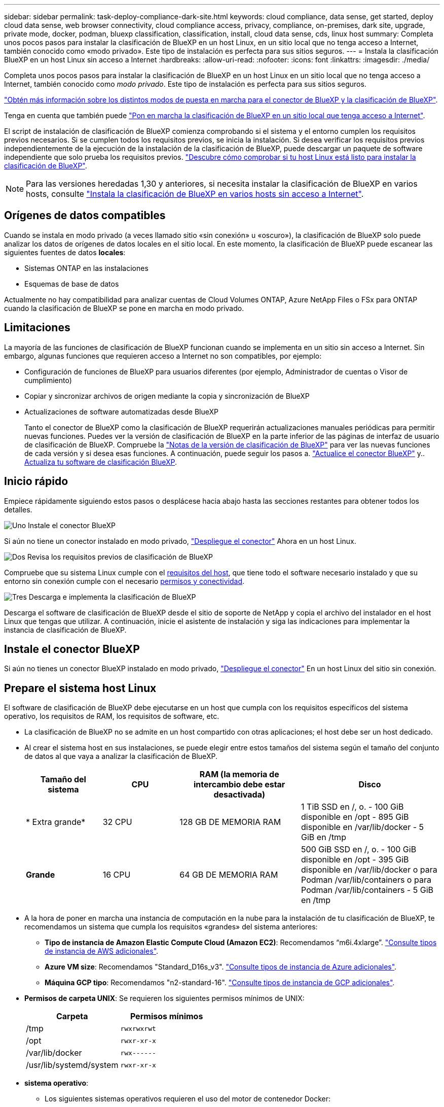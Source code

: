 ---
sidebar: sidebar 
permalink: task-deploy-compliance-dark-site.html 
keywords: cloud compliance, data sense, get started, deploy cloud data sense, web browser connectivity, cloud compliance access, privacy, compliance, on-premises, dark site, upgrade, private mode, docker, podman, bluexp classification, classification, install, cloud data sense, cds, linux host 
summary: Completa unos pocos pasos para instalar la clasificación de BlueXP en un host Linux, en un sitio local que no tenga acceso a Internet, también conocido como «modo privado». Este tipo de instalación es perfecta para sus sitios seguros. 
---
= Instala la clasificación BlueXP en un host Linux sin acceso a Internet
:hardbreaks:
:allow-uri-read: 
:nofooter: 
:icons: font
:linkattrs: 
:imagesdir: ./media/


[role="lead"]
Completa unos pocos pasos para instalar la clasificación de BlueXP en un host Linux en un sitio local que no tenga acceso a Internet, también conocido como _modo privado_. Este tipo de instalación es perfecta para sus sitios seguros.

https://docs.netapp.com/us-en/bluexp-setup-admin/concept-modes.html["Obtén más información sobre los distintos modos de puesta en marcha para el conector de BlueXP y la clasificación de BlueXP"^].

Tenga en cuenta que también puede link:task-deploy-compliance-onprem.html["Pon en marcha la clasificación de BlueXP en un sitio local que tenga acceso a Internet"].

El script de instalación de clasificación de BlueXP comienza comprobando si el sistema y el entorno cumplen los requisitos previos necesarios. Si se cumplen todos los requisitos previos, se inicia la instalación. Si desea verificar los requisitos previos independientemente de la ejecución de la instalación de la clasificación de BlueXP, puede descargar un paquete de software independiente que solo prueba los requisitos previos. link:task-test-linux-system.html["Descubre cómo comprobar si tu host Linux está listo para instalar la clasificación de BlueXP"].


NOTE: Para las versiones heredadas 1,30 y anteriores, si necesita instalar la clasificación de BlueXP en varios hosts, consulte link:task-deploy-multi-host-install-dark-site.html["Instala la clasificación de BlueXP en varios hosts sin acceso a Internet"].



== Orígenes de datos compatibles

Cuando se instala en modo privado (a veces llamado sitio «sin conexión» u «oscuro»), la clasificación de BlueXP solo puede analizar los datos de orígenes de datos locales en el sitio local. En este momento, la clasificación de BlueXP puede escanear las siguientes fuentes de datos *locales*:

* Sistemas ONTAP en las instalaciones
* Esquemas de base de datos


Actualmente no hay compatibilidad para analizar cuentas de Cloud Volumes ONTAP, Azure NetApp Files o FSx para ONTAP cuando la clasificación de BlueXP se pone en marcha en modo privado.



== Limitaciones

La mayoría de las funciones de clasificación de BlueXP funcionan cuando se implementa en un sitio sin acceso a Internet. Sin embargo, algunas funciones que requieren acceso a Internet no son compatibles, por ejemplo:

* Configuración de funciones de BlueXP para usuarios diferentes (por ejemplo, Administrador de cuentas o Visor de cumplimiento)
* Copiar y sincronizar archivos de origen mediante la copia y sincronización de BlueXP
* Actualizaciones de software automatizadas desde BlueXP
+
Tanto el conector de BlueXP como la clasificación de BlueXP requerirán actualizaciones manuales periódicas para permitir nuevas funciones. Puedes ver la versión de clasificación de BlueXP en la parte inferior de las páginas de interfaz de usuario de clasificación de BlueXP. Compruebe la link:whats-new.html["Notas de la versión de clasificación de BlueXP"] para ver las nuevas funciones de cada versión y si desea esas funciones. A continuación, puede seguir los pasos a. https://docs.netapp.com/us-en/bluexp-setup-admin/task-upgrade-connector.html["Actualice el conector BlueXP"^] y.. <<Actualiza el software de clasificación BlueXP,Actualiza tu software de clasificación BlueXP>>.





== Inicio rápido

Empiece rápidamente siguiendo estos pasos o desplácese hacia abajo hasta las secciones restantes para obtener todos los detalles.

.image:https://raw.githubusercontent.com/NetAppDocs/common/main/media/number-1.png["Uno"] Instale el conector BlueXP
[role="quick-margin-para"]
Si aún no tiene un conector instalado en modo privado, https://docs.netapp.com/us-en/bluexp-setup-admin/task-quick-start-private-mode.html["Despliegue el conector"^] Ahora en un host Linux.

.image:https://raw.githubusercontent.com/NetAppDocs/common/main/media/number-2.png["Dos"] Revisa los requisitos previos de clasificación de BlueXP
[role="quick-margin-para"]
Compruebe que su sistema Linux cumple con el <<Prepare el sistema host Linux,requisitos del host>>, que tiene todo el software necesario instalado y que su entorno sin conexión cumple con el necesario <<Comprueba los requisitos previos de clasificación de BlueXP y BlueXP,permisos y conectividad>>.

.image:https://raw.githubusercontent.com/NetAppDocs/common/main/media/number-3.png["Tres"] Descarga e implementa la clasificación de BlueXP
[role="quick-margin-para"]
Descarga el software de clasificación de BlueXP desde el sitio de soporte de NetApp y copia el archivo del instalador en el host Linux que tengas que utilizar. A continuación, inicie el asistente de instalación y siga las indicaciones para implementar la instancia de clasificación de BlueXP.



== Instale el conector BlueXP

Si aún no tienes un conector BlueXP instalado en modo privado, https://docs.netapp.com/us-en/bluexp-setup-admin/task-quick-start-private-mode.html["Despliegue el conector"^] En un host Linux del sitio sin conexión.



== Prepare el sistema host Linux

El software de clasificación de BlueXP debe ejecutarse en un host que cumpla con los requisitos específicos del sistema operativo, los requisitos de RAM, los requisitos de software, etc.

* La clasificación de BlueXP no se admite en un host compartido con otras aplicaciones; el host debe ser un host dedicado.
* Al crear el sistema host en sus instalaciones, se puede elegir entre estos tamaños del sistema según el tamaño del conjunto de datos al que vaya a analizar la clasificación de BlueXP.
+
[cols="17,17,27,31"]
|===
| Tamaño del sistema | CPU | RAM (la memoria de intercambio debe estar desactivada) | Disco 


| * Extra grande* | 32 CPU | 128 GB DE MEMORIA RAM | 1 TiB SSD en /, o.
- 100 GiB disponible en /opt
- 895 GiB disponible en /var/lib/docker
- 5 GiB en /tmp 


| *Grande* | 16 CPU | 64 GB DE MEMORIA RAM | 500 GiB SSD en /, o.
- 100 GiB disponible en /opt
- 395 GiB disponible en /var/lib/docker o para Podman /var/lib/containers o para Podman /var/lib/containers
- 5 GiB en /tmp 
|===
* A la hora de poner en marcha una instancia de computación en la nube para la instalación de tu clasificación de BlueXP, te recomendamos un sistema que cumpla los requisitos «grandes» del sistema anteriores:
+
** *Tipo de instancia de Amazon Elastic Compute Cloud (Amazon EC2)*: Recomendamos “m6i.4xlarge”. link:reference-instance-types.html#aws-instance-types["Consulte tipos de instancia de AWS adicionales"^].
** *Azure VM size*: Recomendamos "Standard_D16s_v3". link:reference-instance-types.html#azure-instance-types["Consulte tipos de instancia de Azure adicionales"^].
** *Máquina GCP tipo*: Recomendamos "n2-standard-16". link:reference-instance-types.html#gcp-instance-types["Consulte tipos de instancia de GCP adicionales"^].


* *Permisos de carpeta UNIX*: Se requieren los siguientes permisos mínimos de UNIX:
+
[cols="25,25"]
|===
| Carpeta | Permisos mínimos 


| /tmp | `rwxrwxrwt` 


| /opt | `rwxr-xr-x` 


| /var/lib/docker | `rwx------` 


| /usr/lib/systemd/system | `rwxr-xr-x` 
|===
* *sistema operativo*:
+
** Los siguientes sistemas operativos requieren el uso del motor de contenedor Docker:
+
*** Red Hat Enterprise Linux versiones 7,8 y 7,9
*** CentOS versión 7,8 y 7,9
*** Ubuntu 22,04 (requiere la versión de clasificación de BlueXP 1,23 o posterior)


** Los siguientes sistemas operativos requieren el uso del motor de contenedor Podman y requieren la versión de clasificación de BlueXP 1,30 o posterior:
+
*** Red Hat Enterprise Linux versiones 8,8, 9,0, 9,1, 9,2 y 9,3
+
Tenga en cuenta que las siguientes funciones no son compatibles actualmente con RHEL 8.x y RHEL 9.x:

+
**** Instalación en un sitio oscuro
**** Escaneo distribuido; utilizando un nodo de escáner maestro y nodos de escáner remoto






* *Red Hat Subscription Management*: El host debe estar registrado en Red Hat Subscription Management. Si no está registrado, el sistema no puede acceder a los repositorios para actualizar el software de 3rd partes necesario durante la instalación.
* *Software adicional*: Debes instalar el siguiente software en el host antes de instalar la clasificación BlueXP:
+
** Dependiendo del sistema operativo que esté utilizando, deberá instalar uno de los motores de contenedores:
+
*** Docker Engine versión 19.3.1 o posterior. https://docs.docker.com/engine/install/["Ver las instrucciones de instalación"^].
+
https://youtu.be/Ogoufel1q6c["Vea este vídeo"^] Para obtener una demostración rápida de la instalación de Docker en CentOS.

*** Podman versión 4 o superior. Para instalar Podman, introduzca (`sudo yum install podman netavark -y`).






* Python versión 3,6 o superior. https://www.python.org/downloads/["Ver las instrucciones de instalación"^].
+
** *Consideraciones sobre NTP*: NetApp recomienda configurar el sistema de clasificación BlueXP para usar un servicio de Protocolo de hora de red (NTP). La hora debe sincronizarse entre el sistema de clasificación de BlueXP y el sistema BlueXP Connector.
** * Consideraciones de Firewalld*: Si usted está planeando utilizar `firewalld`, Te recomendamos que lo habilites antes de instalar la clasificación de BlueXP. Ejecute los siguientes comandos para configurar `firewalld` Para que sea compatible con la clasificación de BlueXP:
+
....
firewall-cmd --permanent --add-service=http
firewall-cmd --permanent --add-service=https
firewall-cmd --permanent --add-port=80/tcp
firewall-cmd --permanent --add-port=8080/tcp
firewall-cmd --permanent --add-port=443/tcp
firewall-cmd --reload
....
+
Tenga en cuenta que debe reiniciar Docker o Podman cada vez que habilite o actualice `firewalld` configuración.






TIP: La dirección IP del sistema host de clasificación de BlueXP no se puede cambiar tras la instalación.



== Comprueba los requisitos previos de clasificación de BlueXP y BlueXP

Revise los siguientes requisitos previos para asegurarse de que tiene una configuración compatible antes de implementar la clasificación de BlueXP.

* Compruebe que Connector tenga permisos para implementar recursos y crear grupos de seguridad para la instancia de clasificación de BlueXP. Puede encontrar los últimos permisos de BlueXP en https://docs.netapp.com/us-en/bluexp-setup-admin/reference-permissions.html["Las políticas proporcionadas por NetApp"^].
* Asegúrate de que puedes mantener en funcionamiento la clasificación de BlueXP. La instancia de clasificación de BlueXP tiene que permanecer en la para analizar tus datos de forma continua.
* Garantice la conectividad del explorador web con la clasificación de BlueXP. Después de habilitar la clasificación de BlueXP, asegúrese de que los usuarios accedan a la interfaz de BlueXP desde un host que tiene una conexión a la instancia de clasificación de BlueXP.
+
La instancia de clasificación de BlueXP usa una dirección IP privada para garantizar que los datos indexados no sean accesibles para nadie más. Como resultado, el navegador web que utiliza para acceder a BlueXP debe tener una conexión a esa dirección IP privada. Esa conexión puede proceder de un host que está dentro de la misma red que la instancia de clasificación de BlueXP.





== Verifique que todos los puertos necesarios estén habilitados

Debes asegurarte de que todos los puertos requeridos estén abiertos para la comunicación entre el conector, la clasificación de BlueXP, Active Directory y los orígenes de datos.

[cols="25,25,50"]
|===
| Tipo de conexión | Puertos | Descripción 


| Conector Clasificación de <> BlueXP | 8080 (TCP), 6000 (TCP), 443 (TCP) Y 80  a| 
El grupo de seguridad del Connector debe permitir el tráfico de entrada y salida a través de los puertos 6000 y 443 hacia y desde la instancia de clasificación de BlueXP.

* Se requiere el puerto 6000 para que la licencia BYOL de clasificación de BlueXP funcione en un sitio oscuro.
* El puerto 8080 debería estar abierto para que puedas ver el progreso de la instalación en BlueXP.




| Conector <> clúster ONTAP (NAS) | 443 (TCP)  a| 
BlueXP detecta los clústeres de ONTAP mediante HTTPS. Si utiliza directivas de firewall personalizadas, deben cumplir los siguientes requisitos:

* El host del conector debe permitir el acceso HTTPS de salida a través del puerto 443. Si el conector está en la nube, el grupo de seguridad predefinido permite todas las comunicaciones salientes.
* El clúster ONTAP debe permitir el acceso HTTPS de entrada a través del puerto 443. La política de firewall "mgmt" predeterminada permite el acceso HTTPS entrante desde todas las direcciones IP. Si ha modificado esta directiva predeterminada o si ha creado su propia directiva de firewall, debe asociar el protocolo HTTPS con esa directiva y habilitar el acceso desde el host de Connector.




| Clasificación de BlueXP <> Cluster de ONTAP  a| 
* Para NFS: 111 (TCP\UDP) y 2049 (TCP\UDP)
* Para CIFS: 139 (TCP\UDP) y 445 (TCP\UDP)

 a| 
La clasificación de BlueXP necesita una conexión de red con cada subred Cloud Volumes ONTAP o sistema ONTAP en las instalaciones. Los grupos de seguridad de Cloud Volumes ONTAP deben permitir las conexiones entrantes desde la instancia de clasificación de BlueXP.

Asegúrate de que estos puertos estén abiertos a la instancia de clasificación de BlueXP:

* Para NFS: 111 y 2049
* Para CIFS - 139 y 445


Las políticas de exportación de volúmenes de NFS deben permitir el acceso desde la instancia de clasificación de BlueXP.



| Clasificación de BlueXP <> Active Directory | 389 (TCP Y UDP), 636 (TCP), 3268 (TCP) Y 3269 (TCP)  a| 
Debe tener un Active Directory ya configurado para los usuarios de su empresa. Además, la clasificación de BlueXP necesita credenciales de Active Directory para analizar los volúmenes de CIFS.

Debe tener la información de Active Directory:

* DNS Server IP Address o varias direcciones IP
* Nombre de usuario y contraseña para el servidor
* Nombre de dominio (nombre de Active Directory)
* Si utiliza o no un LDAP seguro (LDAPS)
* Puerto de servidor LDAP (normalmente 389 para LDAP y 636 para LDAP seguro)


|===
Si utilizas varios hosts de clasificación de BlueXP para obtener una capacidad de procesamiento adicional para analizar tus orígenes de datos, tendrás que habilitar puertos/protocolos adicionales. link:task-deploy-compliance-dark-site.html["Consulte los requisitos de puerto adicionales"].



== Instale la clasificación BlueXP en el host Linux local

En configuraciones típicas, instalará el software en un único sistema host.

image:diagram_deploy_onprem_single_host_no_internet.png["Un diagrama que muestra la ubicación de los orígenes de datos que puedes analizar cuando se utiliza una única instancia de clasificación de BlueXP puesta en marcha en las instalaciones sin acceso a Internet."]

image:diagram_deploy_onprem_multi_host_no_internet.png["Un diagrama que muestra la ubicación de los orígenes de datos que puedes analizar cuando utilizas varias instancias de clasificación de BlueXP puestas en marcha en las instalaciones sin tener acceso a Internet."]



=== Instalación de un solo host para configuraciones típicas

Siga estos pasos al instalar el software de clasificación de BlueXP en un único host local en un entorno sin conexión.

Tenga en cuenta que todas las actividades de instalación se registran al instalar la clasificación de BlueXP. Si tiene algún problema durante la instalación, puede ver el contenido del registro de auditoría de la instalación. Está escrito en `/opt/netapp/install_logs/`. link:task-audit-data-sense-actions.html["Consulte más detalles aquí"].

.Lo que necesitará
* Compruebe que su sistema Linux cumple con el <<Prepare el sistema host Linux,requisitos del host>>.
* Compruebe que ha instalado los dos paquetes de software de requisitos previos (Docker Engine o Podman y Python 3).
* Asegúrese de tener privilegios de usuario raíz en el sistema Linux.
* Compruebe que su entorno sin conexión cumple con las necesidades <<Comprueba los requisitos previos de clasificación de BlueXP y BlueXP,permisos y conectividad>>.


.Pasos
. En un sistema configurado por Internet, descargue el software de clasificación de BlueXP en la https://mysupport.netapp.com/site/products/all/details/cloud-data-sense/downloads-tab/["Sitio de soporte de NetApp"^]. El archivo que debe seleccionar se llama *DataSense-offline-Bundle-<version>.tar.gz*.
. Copie el paquete del instalador en el host Linux que desee utilizar en modo privado.
. Descomprima el paquete del instalador en el equipo host; por ejemplo:
+
[source, cli]
----
tar -xzf DataSense-offline-bundle-v1.25.0.tar.gz
----
+
Esto extrae el software requerido y el archivo de instalación actual *cc_onprem_installer.tar.gz*.

. Descomprima el archivo de instalación en el equipo host; por ejemplo:
+
[source, cli]
----
tar -xzf cc_onprem_installer.tar.gz
----
. Inicie BlueXP y seleccione *Gobierno > Clasificación*.
. Haga clic en *Activar detección de datos*.
+
image:screenshot_cloud_compliance_deploy_start.png["Una captura de pantalla donde se muestra cómo seleccionar el botón para activar la clasificación de BlueXP."]

. Haga clic en *desplegar* para iniciar la instalación en las instalaciones.
+
image:screenshot_cloud_compliance_deploy_darksite.png["Una captura de pantalla de cómo seleccionar el botón para implementar la clasificación de BlueXP en las instalaciones."]

. Aparece el cuadro de diálogo _Deploy Data Sense on local_. Copie el comando proporcionado (por ejemplo: `sudo ./install.sh -a 12345 -c 27AG75 -t 2198qq --darksite`) y péguela en un archivo de texto para que pueda usarlo más tarde. A continuación, haga clic en *Cerrar* para descartar el cuadro de diálogo.
. En el equipo host, escriba el comando que copió y luego siga una serie de avisos, o bien puede proporcionar el comando completo incluyendo todos los parámetros necesarios como argumentos de línea de comandos.
+
Tenga en cuenta que el instalador realiza una comprobación previa para asegurarse de que el sistema y los requisitos de red están en su lugar para una instalación correcta.

+
[cols="50a,50"]
|===
| Introduzca los parámetros según se le solicite: | Introduzca el comando Full: 


 a| 
.. Pegue la información que ha copiado del paso 8:
`sudo ./install.sh -a <account_id> -c <client_id> -t <user_token> --darksite`
.. Introduzca la dirección IP o el nombre de host de la máquina host de clasificación de BlueXP para que se pueda acceder a ella desde el sistema Connector.
.. Introduzca la dirección IP o el nombre de host de la máquina host del conector de BlueXP para que el sistema de clasificación de BlueXP pueda acceder a ellos.

| También puede crear el comando completo por adelantado, proporcionando los parámetros de host necesarios:
`sudo ./install.sh -a <account_id> -c <client_id> -t <user_token> --host <ds_host> --manager-host <cm_host> --no-proxy --darksite` 
|===
+
Valores de variable:

+
** _account_id_ = ID de cuenta de NetApp
** _Client_id_ = Identificador de cliente de conector (agregue el sufijo “clientes” al ID de cliente si aún no está allí)
** _USER_token_ = token de acceso de usuario JWT
** _ds_host_ = dirección IP o nombre de host del sistema de clasificación de BlueXP.
** _Cm_host_ = dirección IP o nombre de host del sistema BlueXP Connector.




.Resultado
El instalador de clasificación de BlueXP instala los paquetes, registra la instalación e instala la clasificación de BlueXP. La instalación puede tardar entre 10 y 20 minutos.

Si hay conectividad por el puerto 8080 entre el equipo host y la instancia de Connector, verás el progreso de la instalación en la pestaña de clasificación de BlueXP de BlueXP.

.El futuro
En la página Configuration puede seleccionar el local link:task-getting-started-compliance.html["Clústeres de ONTAP en las instalaciones"] y.. link:task-scanning-databases.html["oracle"] que desea escanear.



== Actualiza el software de clasificación BlueXP

Dado que el software de clasificación BlueXP se actualiza con nuevas funciones de forma regular, deberías entrar en rutina para comprobar si hay nuevas versiones periódicamente y asegurarse de que estás usando el software y las funciones más recientes. Tendrás que actualizar el software de clasificación de BlueXP manualmente porque no hay conectividad a Internet para realizar la actualización de forma automática.

.Antes de empezar
* Recomendamos que el software BlueXP Connector se actualice a la última versión disponible. https://docs.netapp.com/us-en/bluexp-setup-admin/task-upgrade-connector.html["Consulte los pasos de actualización del conector"^].
* A partir de la versión de clasificación de BlueXP 1,24, puede realizar actualizaciones a cualquier futura versión del software.
+
Si tu software de clasificación BlueXP ejecuta una versión anterior a la 1,24, solo puedes actualizar una versión principal cada vez. Por ejemplo, si tiene instalada la versión 1,21.x, solo puede actualizar a 1,22.x. Si tiene varias versiones principales detrás, tendrá que actualizar el software varias veces.



.Pasos
. En un sistema configurado por Internet, descargue el software de clasificación de BlueXP en la https://mysupport.netapp.com/site/products/all/details/cloud-data-sense/downloads-tab/["Sitio de soporte de NetApp"^]. El archivo que debe seleccionar se llama *DataSense-offline-Bundle-<version>.tar.gz*.
. Copie el paquete de software en el host Linux donde esté instalada la clasificación de BlueXP en el sitio oscuro.
. Descomprima el paquete de software en el equipo host; por ejemplo:
+
[source, cli]
----
tar -xvf DataSense-offline-bundle-v1.25.0.tar.gz
----
+
Esto extrae el archivo de instalación *cc_onprem_installer.tar.gz*.

. Descomprima el archivo de instalación en el equipo host; por ejemplo:
+
[source, cli]
----
tar -xzf cc_onprem_installer.tar.gz
----
+
Esto extrae la secuencia de comandos de actualización *start_darksite_upgrade.sh* y cualquier software de terceros requerido.

. Ejecute el script de actualización en el equipo host, por ejemplo:
+
[source, cli]
----
start_darksite_upgrade.sh
----


.Resultado
El software de clasificación de BlueXP se actualiza en el host. La actualización puede tardar entre 5 y 10 minutos.

Puede comprobar que el software se haya actualizado consultando la versión en la parte inferior de las páginas de interfaz de usuario de clasificación de BlueXP.
